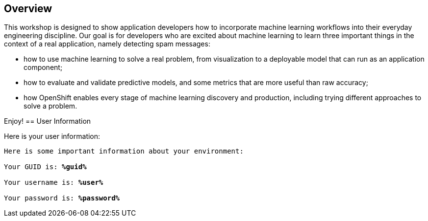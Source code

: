 :USER_GUID: %guid%
:USERNAME: %user%
:PASSWORD: %password%
:markup-in-source: verbatim,attributes,quotes
:show_solution: true


== Overview


This workshop is designed to show application developers how to incorporate machine learning workflows into their everyday engineering discipline.  Our goal is for developers who are excited about machine learning to learn three important things in the context of a real application, namely detecting spam messages:

- how to use machine learning to solve a real problem, from visualization to a deployable model that can run as an application component;
- how to evaluate and validate predictive models, and some metrics that are more useful than raw accuracy;
- how OpenShift enables every stage of machine learning discovery and production, including trying different approaches to solve a problem.

Enjoy!
== User Information

Here is your user information:

[source,bash,options="nowrap",subs="{markup-in-source}"]
----
Here is some important information about your environment:

Your GUID is: *{USER_GUID}*

Your username is: *{USERNAME}*

Your password is: *{PASSWORD}*
----